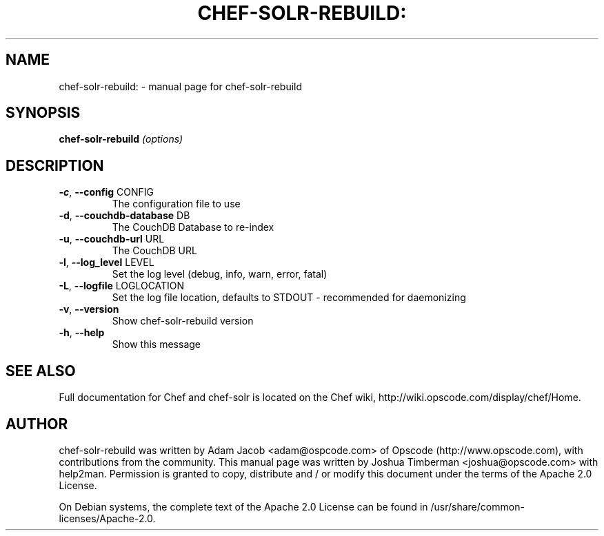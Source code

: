 .TH CHEF-SOLR-REBUILD: "1" "March 2010" "chef-solr-rebuild" "User Commands"
.SH NAME
chef-solr-rebuild: \- manual page for chef-solr-rebuild
.SH SYNOPSIS
.B chef-solr-rebuild
\fI(options)\fR
.SH DESCRIPTION
.TP
\fB\-c\fR, \fB\-\-config\fR CONFIG
The configuration file to use
.TP
\fB\-d\fR, \fB\-\-couchdb\-database\fR DB
The CouchDB Database to re\-index
.TP
\fB\-u\fR, \fB\-\-couchdb\-url\fR URL
The CouchDB URL
.TP
\fB\-l\fR, \fB\-\-log_level\fR LEVEL
Set the log level (debug, info, warn, error, fatal)
.TP
\fB\-L\fR, \fB\-\-logfile\fR LOGLOCATION
Set the log file location, defaults to STDOUT \- recommended for daemonizing
.TP
\fB\-v\fR, \fB\-\-version\fR
Show chef\-solr\-rebuild version
.TP
\fB\-h\fR, \fB\-\-help\fR
Show this message
.SH "SEE ALSO"
Full documentation for Chef and chef-solr is located on the Chef wiki, http://wiki.opscode.com/display/chef/Home.
.SH AUTHOR
chef-solr-rebuild was written by Adam Jacob <adam@ospcode.com> of Opscode (http://www.opscode.com), with contributions from the community.
This manual page was written by Joshua Timberman <joshua@opscode.com> with help2man. Permission is granted
to copy, distribute and / or modify this document under the terms of the Apache 2.0 License.

On Debian systems, the complete text of the Apache 2.0 License can be found in
/usr/share/common-licenses/Apache-2.0.
